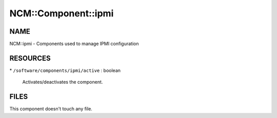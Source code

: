 
######################
NCM\::Component\::ipmi
######################


****
NAME
****


NCM::ipmi - Components used to manage IPMI configuration


*********
RESOURCES
*********



\* \ ``/software/components/ipmi/active``\  : boolean
 
 Activates/deactivates the component.
 



*****
FILES
*****


This component doesn't touch any file.

